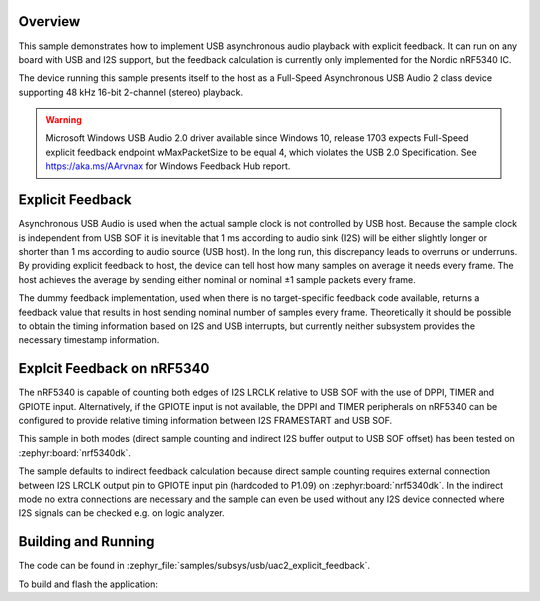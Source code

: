 .. zephyr:code-sample:: uac2-explicit-feedback
   :name: USB Audio asynchronous explicit feedback sample
   :relevant-api: usbd_api uac2_device i2s_interface

   USB Audio 2 explicit feedback sample playing audio on I2S.

Overview
********

This sample demonstrates how to implement USB asynchronous audio playback with
explicit feedback. It can run on any board with USB and I2S support, but the
feedback calculation is currently only implemented for the Nordic nRF5340 IC.

The device running this sample presents itself to the host as a Full-Speed
Asynchronous USB Audio 2 class device supporting 48 kHz 16-bit 2-channel
(stereo) playback.

.. warning::
   Microsoft Windows USB Audio 2.0 driver available since Windows 10,
   release 1703 expects Full-Speed explicit feedback endpoint wMaxPacketSize to
   be equal 4, which violates the USB 2.0 Specification.
   See https://aka.ms/AArvnax for Windows Feedback Hub report.

Explicit Feedback
*****************

Asynchronous USB Audio is used when the actual sample clock is not controlled by
USB host. Because the sample clock is independent from USB SOF it is inevitable
that 1 ms according to audio sink (I2S) will be either slightly longer or
shorter than 1 ms according to audio source (USB host). In the long run, this
discrepancy leads to overruns or underruns. By providing explicit feedback to
host, the device can tell host how many samples on average it needs every frame.
The host achieves the average by sending either nominal or nominal ±1 sample
packets every frame.

The dummy feedback implementation, used when there is no target-specific
feedback code available, returns a feedback value that results in host sending
nominal number of samples every frame. Theoretically it should be possible to
obtain the timing information based on I2S and USB interrupts, but currently
neither subsystem provides the necessary timestamp information.

Explcit Feedback on nRF5340
***************************

The nRF5340 is capable of counting both edges of I2S LRCLK relative to USB SOF
with the use of DPPI, TIMER and GPIOTE input. Alternatively, if the GPIOTE input
is not available, the DPPI and TIMER peripherals on nRF5340 can be configured to
provide relative timing information between I2S FRAMESTART and USB SOF.

This sample in both modes (direct sample counting and indirect I2S buffer output
to USB SOF offset) has been tested on :zephyr:board:`nrf5340dk`.

The sample defaults to indirect feedback calculation because direct sample
counting requires external connection between I2S LRCLK output pin to GPIOTE
input pin (hardcoded to P1.09) on :zephyr:board:`nrf5340dk`. In the indirect mode
no extra connections are necessary and the sample can even be used without any
I2S device connected where I2S signals can be checked e.g. on logic analyzer.

Building and Running
********************

The code can be found in :zephyr_file:`samples/subsys/usb/uac2_explicit_feedback`.

To build and flash the application:

.. zephyr-app-commands::
   :zephyr-app: samples/subsys/usb/uac2_explicit_feedback
   :board: nrf5340dk/nrf5340/cpuapp
   :goals: build flash
   :compact:
